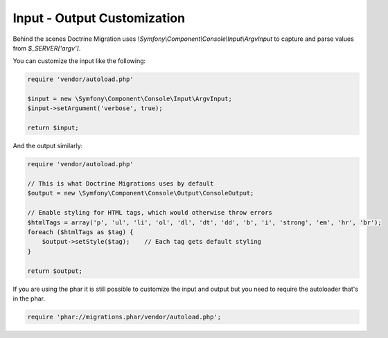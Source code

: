 .. index::
   single: Input - Output Customization

Input - Output Customization
============================

Behind the scenes Doctrine Migration uses `\\Symfony\\Component\\Console\\Input\\ArgvInput`
to capture and parse values from `$_SERVER['argv']`.

You can customize the input like the following:

.. code-block:: php

    require 'vendor/autoload.php'

    $input = new \Symfony\Component\Console\Input\ArgvInput;
    $input->setArgument('verbose', true);

    return $input;

And the output similarly:

.. code-block:: php

    require 'vendor/autoload.php'

    // This is what Doctrine Migrations uses by default
    $output = new \Symfony\Component\Console\Output\ConsoleOutput;

    // Enable styling for HTML tags, which would otherwise throw errors
    $htmlTags = array('p', 'ul', 'li', 'ol', 'dl', 'dt', 'dd', 'b', 'i', 'strong', 'em', 'hr', 'br');
    foreach ($htmlTags as $tag) {
        $output->setStyle($tag);    // Each tag gets default styling
    }

    return $output;


If you are using the phar it is still possible to customize the input and output but you
need to require the autoloader that's in the phar.

.. code-block:: php

    require 'phar://migrations.phar/vendor/autoload.php';
